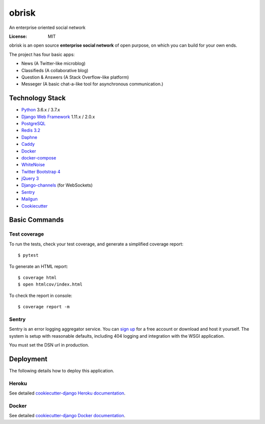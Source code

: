 obrisk
========

An enterprise oriented social network

.. image:: https://travis-ci.org/vitorfs/obrisk.svg?branch=master
    :target: https://travis-ci.org/vitorfs/obrisk
    :alt: TravisCI Status

.. image:: https://coveralls.io/repos/github/vitorfs/obrisk/badge.svg?branch=master
    :target: https://coveralls.io/github/vitorfs/obrisk?branch=master
    :alt: Coverage

.. image:: https://requires.io/github/vitorfs/obrisk/requirements.svg?branch=master
    :target: https://requires.io/github/vitorfs/obrisk/requirements/?branch=master
    :alt: Requirements

.. image:: https://img.shields.io/badge/built%20with-Cookiecutter%20Django-ff69b4.svg
    :target: https://github.com/pydanny/cookiecutter-django/
    :alt: Built with Cookiecutter Django

:License: MIT

obrisk is an open source **enterprise social network** of open purpose, on which you can build for your own ends.

The project has four basic apps:

* News (A Twitter-like microblog)
* Classifieds (A collaborative blog)
* Question & Answers (A Stack Overflow-like platform)
* Messeger (A basic chat-a-like tool for asynchronous communication.)

Technology Stack
----------------

* Python_ 3.6.x / 3.7.x
* `Django Web Framework`_ 1.11.x / 2.0.x
* PostgreSQL_
* `Redis 3.2`_
* Daphne_
* Caddy_
* Docker_
* docker-compose_
* WhiteNoise_
* `Twitter Bootstrap 4`_
* `jQuery 3`_
* Django-channels_ (for WebSockets)
* Sentry_
* Mailgun_
* Cookiecutter_

.. _Python: https://www.python.org/
.. _`Django Web Framework`: https://www.djangoproject.com/
.. _PostgreSQL: https://www.postgresql.org/
.. _`Redis 3.2`: https://redis.io/documentation
.. _Daphne: https://github.com/django/daphne/
.. _Caddy: https://caddyserver.com/docs
.. _Docker: https://docs.docker.com/
.. _docker-compose: https://docs.docker.com/compose/
.. _WhiteNoise: http://whitenoise.evans.io/en/stable/
.. _`Twitter Bootstrap 4`: https://getbootstrap.com/docs/4.0/getting-started/introduction/
.. _`jQuery 3`: https://api.jquery.com/
.. _Django-channels: https://channels.readthedocs.io/en/latest/
.. _Sentry: https://docs.sentry.io/
.. _Mailgun: https://www.mailgun.com/
.. _Cookiecutter: http://cookiecutter-django.readthedocs.io/en/latest/index.html

Basic Commands
--------------

Test coverage
^^^^^^^^^^^^^

To run the tests, check your test coverage, and generate a simplified coverage report::

    $ pytest

To generate an HTML report::

    $ coverage html
    $ open htmlcov/index.html

To check the report in console::

    $ coverage report -m

Sentry
^^^^^^

Sentry is an error logging aggregator service. You can `sign up`_ for a free account  or download and host it yourself.
The system is setup with reasonable defaults, including 404 logging and integration with the WSGI application.

.. _`sign up`: https://sentry.io/signup/?code=cookiecutter

You must set the DSN url in production.


Deployment
----------

The following details how to deploy this application.


Heroku
^^^^^^

See detailed `cookiecutter-django Heroku documentation`_.

.. _`cookiecutter-django Heroku documentation`: http://cookiecutter-django.readthedocs.io/en/latest/deployment-on-heroku.html


Docker
^^^^^^

See detailed `cookiecutter-django Docker documentation`_.

.. _`cookiecutter-django Docker documentation`: http://cookiecutter-django.readthedocs.io/en/latest/deployment-with-docker.html
